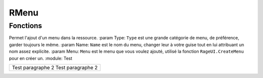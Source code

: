 RMenu
=====

Fonctions
---------

.. function:: RMenu.Add(Type, Name, Menu)
Permet l'ajout d'un menu dans la ressource.
:param Type: ``Type`` est une grande catégorie de menu, de préférence, garder toujours le même.
:param Name: ``Name`` est le nom du menu, changer leur à votre guise tout en lui attribuant un nom assez explicite.
:param Menu: ``Menu`` est le menu que vous voulez ajouté, utilisé la fonction ``RageUI.CreateMenu`` pour en créer un.
:module: Test

+------------------------------+
|Test paragraphe      2        |
|Test paragraphe      2        |
+------------------------------+
